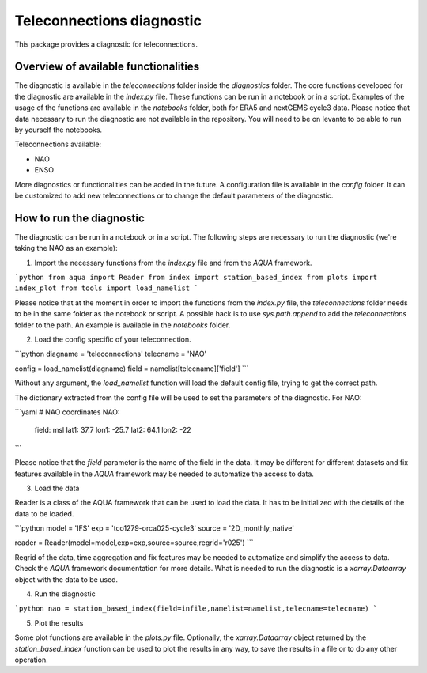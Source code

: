 Teleconnections diagnostic
==========================

This package provides a diagnostic for teleconnections.

Overview of available functionalities
-------------------------------------

The diagnostic is available in the `teleconnections` folder inside the `diagnostics` folder.
The core functions developed for the diagnostic are available in the `index.py` file.
These functions can be run in a notebook or in a script.
Examples of the usage of the functions are available in the `notebooks` folder, both for ERA5 and nextGEMS cycle3 data.
Please notice that data necessary to run the diagnostic are not available in the repository. 
You will need to be on levante to be able to run by yourself the notebooks.

Teleconnections available:

- NAO
- ENSO

More diagnostics or functionalities can be added in the future.
A configuration file is available in the `config` folder.
It can be customized to add new teleconnections or to change the default parameters of the diagnostic.

How to run the diagnostic
-------------------------

The diagnostic can be run in a notebook or in a script.
The following steps are necessary to run the diagnostic (we're taking the NAO as an example):

1. Import the necessary functions from the `index.py` file and from the `AQUA` framework.

```python
from aqua import Reader
from index import station_based_index
from plots import index_plot
from tools import load_namelist
```

Please notice that at the moment in order to import the functions from the `index.py` file,
the `teleconnections` folder needs to be in the same folder as the notebook or script.
A possible hack is to use `sys.path.append` to add the `teleconnections` folder to the path.
An example is available in the `notebooks` folder.

2. Load the config specific of your teleconnection.

```python
diagname  = 'teleconnections'
telecname = 'NAO'

config = load_namelist(diagname)
field = namelist[telecname]['field']
```

Without any argument, the `load_namelist` function will load the default config file, trying to get the correct path.

The dictionary extracted from the config file will be used to set the parameters of the diagnostic.
For NAO:

```yaml
# NAO coordinates
NAO:
  field: msl
  lat1: 37.7
  lon1: -25.7
  lat2: 64.1
  lon2: -22
```

Please notice that the `field` parameter is the name of the field in the data.
It may be different for different datasets and fix features available in the `AQUA` framework may be needed to automatize the access to data.

3. Load the data

Reader is a class of the AQUA framework that can be used to load the data.
It has to be initialized with the details of the data to be loaded.

```python
model = 'IFS'
exp = 'tco1279-orca025-cycle3'
source = '2D_monthly_native'

reader = Reader(model=model,exp=exp,source=source,regrid='r025')
```

Regrid of the data, time aggregation and fix features may be needed to automatize and simplify the access to data.
Check the `AQUA` framework documentation for more details.
What is needed to run the diagnostic is a `xarray.Dataarray` object with the data to be used.

4. Run the diagnostic

```python
nao = station_based_index(field=infile,namelist=namelist,telecname=telecname)
```

5. Plot the results

Some plot functions are available in the `plots.py` file.
Optionally, the `xarray.Dataarray` object returned by the `station_based_index` function can be used to plot the results in any way,
to save the results in a file or to do any other operation.
